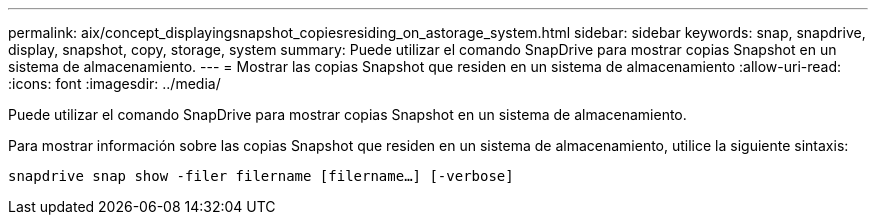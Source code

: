 ---
permalink: aix/concept_displayingsnapshot_copiesresiding_on_astorage_system.html 
sidebar: sidebar 
keywords: snap, snapdrive, display, snapshot, copy, storage, system 
summary: Puede utilizar el comando SnapDrive para mostrar copias Snapshot en un sistema de almacenamiento. 
---
= Mostrar las copias Snapshot que residen en un sistema de almacenamiento
:allow-uri-read: 
:icons: font
:imagesdir: ../media/


[role="lead"]
Puede utilizar el comando SnapDrive para mostrar copias Snapshot en un sistema de almacenamiento.

Para mostrar información sobre las copias Snapshot que residen en un sistema de almacenamiento, utilice la siguiente sintaxis:

`snapdrive snap show -filer filername [filername...] [-verbose]`
